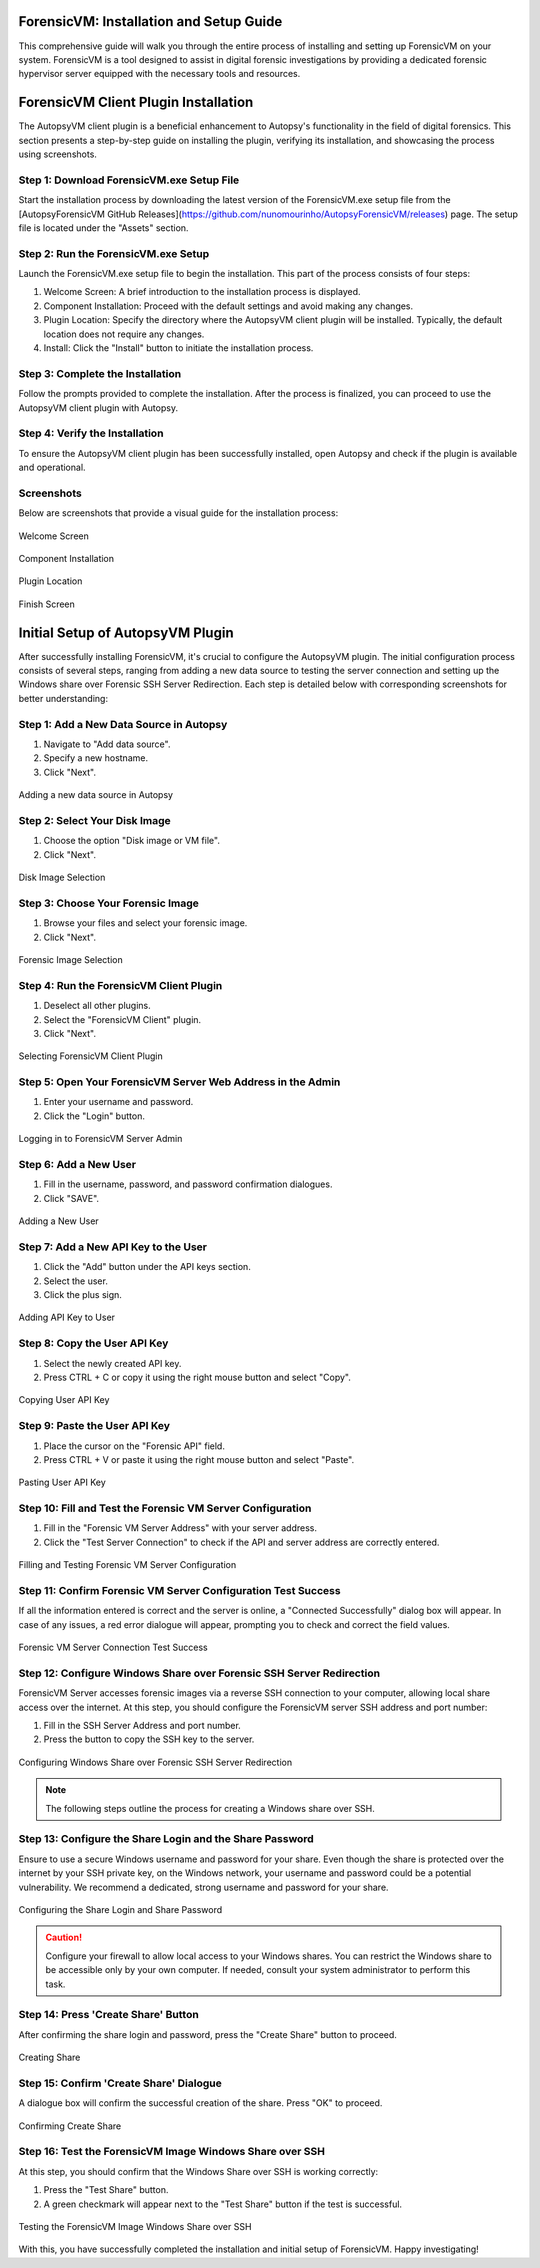 ======================
ForensicVM: Installation and Setup Guide
======================

This comprehensive guide will walk you through the entire process of installing and setting up ForensicVM on your system. ForensicVM is a tool designed to assist in digital forensic investigations by providing a dedicated forensic hypervisor server equipped with the necessary tools and resources.

.. _installation:

=============================
ForensicVM Client Plugin Installation
=============================

The AutopsyVM client plugin is a beneficial enhancement to Autopsy's functionality in the field of digital forensics. This section presents a step-by-step guide on installing the plugin, verifying its installation, and showcasing the process using screenshots.

----------------------
Step 1: Download ForensicVM.exe Setup File
----------------------

Start the installation process by downloading the latest version of the ForensicVM.exe setup file from the [AutopsyForensicVM GitHub Releases](https://github.com/nunomourinho/AutopsyForensicVM/releases) page. The setup file is located under the "Assets" section.

----------------------
Step 2: Run the ForensicVM.exe Setup
----------------------

Launch the ForensicVM.exe setup file to begin the installation. This part of the process consists of four steps:

1. Welcome Screen: A brief introduction to the installation process is displayed.
2. Component Installation: Proceed with the default settings and avoid making any changes.
3. Plugin Location: Specify the directory where the AutopsyVM client plugin will be installed. Typically, the default location does not require any changes.
4. Install: Click the "Install" button to initiate the installation process.

----------------------
Step 3: Complete the Installation
----------------------

Follow the prompts provided to complete the installation. After the process is finalized, you can proceed to use the AutopsyVM client plugin with Autopsy.

----------------------
Step 4: Verify the Installation
----------------------

To ensure the AutopsyVM client plugin has been successfully installed, open Autopsy and check if the plugin is available and operational.

----------------------
Screenshots
----------------------

Below are screenshots that provide a visual guide for the installation process:

.. figure:: img/0001.JPG
   :alt: Welcome Screen
   :align: center

   Welcome Screen

.. figure:: img/0002.JPG
   :alt: Component Installation
   :align: center

   Component Installation

.. figure:: img/0003.JPG
   :alt: Plugin Location
   :align: center

   Plugin Location

.. figure:: img/0004.JPG
   :alt: Finish Screen
   :align: center

   Finish Screen

==========================
Initial Setup of AutopsyVM Plugin
==========================

After successfully installing ForensicVM, it's crucial to configure the AutopsyVM plugin. The initial configuration process consists of several steps, ranging from adding a new data source to testing the server connection and setting up the Windows share over Forensic SSH Server Redirection. Each step is detailed below with corresponding screenshots for better understanding:

----------------------
Step 1: Add a New Data Source in Autopsy
----------------------

1. Navigate to "Add data source".
2. Specify a new hostname.
3. Click "Next".

.. figure:: img/setup_0001.jpg
   :alt: Add data source
   :align: center

   Adding a new data source in Autopsy

----------------------
Step 2: Select Your Disk Image
----------------------

1. Choose the option "Disk image or VM file".
2. Click "Next".

.. figure:: img/setup_0002.jpg
   :alt: Disk Image Selection
   :align: center

   Disk Image Selection

----------------------
Step 3: Choose Your Forensic Image
----------------------

1. Browse your files and select your forensic image.
2. Click "Next".

.. figure:: img/setup_0003.jpg
   :alt: Forensic Image Selection
   :align: center

   Forensic Image Selection

----------------------
Step 4: Run the ForensicVM Client Plugin
----------------------

1. Deselect all other plugins.
2. Select the "ForensicVM Client" plugin.
3. Click "Next".

.. figure:: img/setup_0004.jpg
   :alt: Select ForensicVM Client Plugin
   :align: center

   Selecting ForensicVM Client Plugin

----------------------
Step 5: Open Your ForensicVM Server Web Address in the Admin
----------------------

1. Enter your username and password.
2. Click the "Login" button.

.. figure:: img/setup_0005.jpg
   :alt: Login to ForensicVM Server Admin
   :align: center

   Logging in to ForensicVM Server Admin

----------------------
Step 6: Add a New User
----------------------

1. Fill in the username, password, and password confirmation dialogues.
2. Click "SAVE".

.. figure:: img/setup_0006.jpg
   :alt: Add New User
   :align: center

   Adding a New User

----------------------
Step 7: Add a New API Key to the User
----------------------

1. Click the "Add" button under the API keys section.
2. Select the user.
3. Click the plus sign.

.. figure:: img/setup_0007.jpg
   :alt: Add API Key to User
   :align: center

   Adding API Key to User

----------------------
Step 8: Copy the User API Key
----------------------

1. Select the newly created API key.
2. Press CTRL + C or copy it using the right mouse button and select "Copy".

.. figure:: img/setup_0008.jpg
   :alt: Copy User API Key
   :align: center

   Copying User API Key

----------------------
Step 9: Paste the User API Key
----------------------

1. Place the cursor on the "Forensic API" field.
2. Press CTRL + V or paste it using the right mouse button and select "Paste".

.. figure:: img/setup_0009.jpg
   :alt: Paste User API Key
   :align: center

   Pasting User API Key

----------------------
Step 10: Fill and Test the Forensic VM Server Configuration
----------------------

1. Fill in the "Forensic VM Server Address" with your server address.
2. Click the "Test Server Connection" to check if the API and server address are correctly entered.

.. figure:: img/setup_0010.jpg
   :alt: Fill and Test Forensic VM Server Configuration
   :align: center

   Filling and Testing Forensic VM Server Configuration

----------------------
Step 11: Confirm Forensic VM Server Configuration Test Success
----------------------

If all the information entered is correct and the server is online, a "Connected Successfully" dialog box will appear. In case of any issues, a red error dialogue will appear, prompting you to check and correct the field values.

.. figure:: img/setup_0011.jpg
   :alt: Forensic VM Server Connection Test Success
   :align: center

   Forensic VM Server Connection Test Success

----------------------
Step 12: Configure Windows Share over Forensic SSH Server Redirection
----------------------

ForensicVM Server accesses forensic images via a reverse SSH connection to your computer, allowing local share access over the internet. At this step, you should configure the ForensicVM server SSH address and port number:

1. Fill in the SSH Server Address and port number.
2. Press the button to copy the SSH key to the server.

.. figure:: img/setup_0012.jpg
   :alt: Configure Windows Share over Forensic SSH Server Redirection
   :align: center

   Configuring Windows Share over Forensic SSH Server Redirection

.. NOTE::
   The following steps outline the process for creating a Windows share over SSH.

----------------------
Step 13: Configure the Share Login and the Share Password
----------------------

Ensure to use a secure Windows username and password for your share. Even though the share is protected over the internet by your SSH private key, on the Windows network, your username and password could be a potential vulnerability. We recommend a dedicated, strong username and password for your share.

.. figure:: img/setup_0013.jpg
   :alt: Configure the Share Login and Share Password
   :align: center

   Configuring the Share Login and Share Password

.. CAUTION::
   Configure your firewall to allow local access to your Windows shares. You can restrict the Windows share to be accessible only by your own computer. If needed, consult your system administrator to perform this task.

----------------------
Step 14: Press 'Create Share' Button
----------------------

After confirming the share login and password, press the "Create Share" button to proceed.

.. figure:: img/setup_0014.jpg
   :alt: Create Share
   :align: center

   Creating Share

----------------------
Step 15: Confirm 'Create Share' Dialogue
----------------------

A dialogue box will confirm the successful creation of the share. Press "OK" to proceed.

.. figure:: img/setup_0015.jpg
   :alt: Confirm Create Share
   :align: center

   Confirming Create Share

----------------------
Step 16: Test the ForensicVM Image Windows Share over SSH
----------------------

At this step, you should confirm that the Windows Share over SSH is working correctly:

1. Press the "Test Share" button.
2. A green checkmark will appear next to the "Test Share" button if the test is successful.

.. figure:: img/setup_0016.jpg
   :alt: Test the ForensicVM Image Windows Share over SSH
   :align: center

   Testing the ForensicVM Image Windows Share over SSH

With this, you have successfully completed the installation and initial setup of ForensicVM. Happy investigating!
